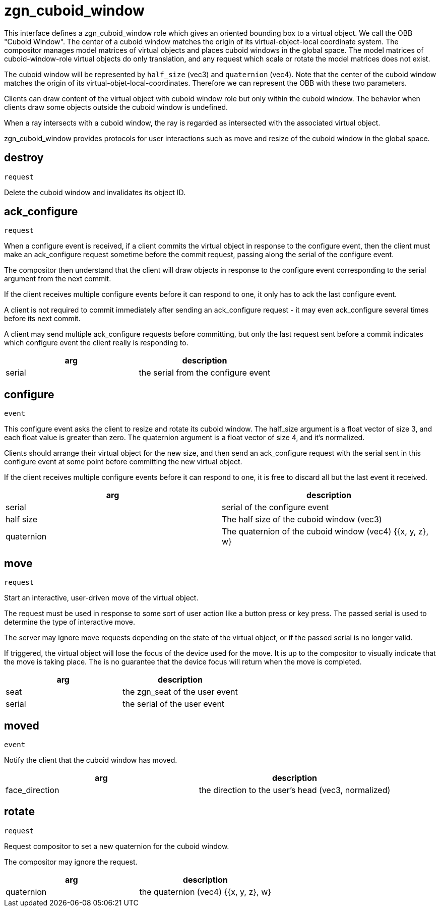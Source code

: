 = zgn_cuboid_window

This interface defines a zgn_cuboid_window role which gives an oriented bounding
box to a virtual object. We call the OBB "Cuboid Window". The center of a cuboid
window matches the origin of its virtual-object-local coordinate system.
The compositor manages model matrices of virtual objects and places cuboid
windows in the global space. The model matrices of cuboid-window-role virtual
objects do only translation, and any request which scale or rotate the model
matrices does not exist.

The cuboid window will be represented by `half_size` (vec3) and `quaternion`
(vec4). Note that the center of the cuboid window matches the origin of its
virtual-objet-local-coordinates. Therefore we can represent the OBB with these
two parameters.

Clients can draw content of the virtual object with cuboid window role but only
within the cuboid window. The behavior when clients draw some objects outside
the cuboid window is undefined.

When a ray intersects with a cuboid window, the ray is regarded as intersected
with the associated virtual object.

zgn_cuboid_window provides protocols for user interactions such as move and
resize of the cuboid window in the global space.

== destroy
`request`

Delete the cuboid window and invalidates its object ID.

== ack_configure
`request`

When a configure event is received, if a client commits the virtual object in
response to the configure event, then the client must make an ack_configure
request sometime before the commit request, passing along the serial of the
configure event.

The compositor then understand that the client will draw objects in response to
the configure event corresponding to the serial argument from the next commit.

If the client receives multiple configure events before it can respond to one,
it only has to ack the last configure event.

A client is not required to commit immediately after sending an ack_configure
request - it may even ack_configure several times before its next commit.

A client may send multiple ack_configure requests before committing, but only
the last request sent before a commit indicates which configure event the
client really is responding to.

|===
|arg|description

|serial
|the serial from the configure event
|===

== configure
`event`

This configure event asks the client to resize and rotate its cuboid window.
The half_size argument is a float vector of size 3, and each float value is
greater than zero.
The quaternion argument is a float vector of size 4, and it's normalized.

Clients should arrange their virtual object for the new size, and then send an
ack_configure request with the serial sent in this configure event at some
point before committing the new virtual object.

If the client receives multiple configure events before it can respond to one,
it is free to discard all but the last event it received.

|===
|arg|description

|serial
|serial of the configure event

|half size
|The half size of the cuboid window (vec3)

|quaternion
|The quaternion of the cuboid window (vec4) {{x, y, z}, w}
|===

== move
`request`

Start an interactive, user-driven move of the virtual object.

The request must be used in response to some sort of user action like a button
press or key press. The passed serial is used to determine the type of
interactive move.

The server may ignore move requests depending on the state of the virtual
object, or if the passed serial is no longer valid.

If triggered, the virtual object will lose the focus of the device used for the
move. It is up to the compositor to visually indicate that the move is taking
place. The is no guarantee that the device focus will return when the move is
completed.

|===
|arg|description

|seat
|the zgn_seat of the user event

|serial
|the serial of the user event
|===

== moved
`event`

Notify the client that the cuboid window has moved.

|===
|arg|description

|face_direction
|the direction to the user's head (vec3, normalized)
|===

== rotate
`request`

Request compositor to set a new quaternion for the cuboid window.

The compositor may ignore the request.

|===
|arg|description

|quaternion
|the quaternion (vec4) {{x, y, z}, w}
|===
